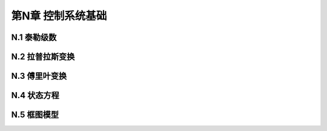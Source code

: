 =======================
第N章 控制系统基础
=======================

----------------
N.1 泰勒级数
----------------

----------------
N.2 拉普拉斯变换
----------------

----------------
N.3 傅里叶变换
----------------

-------------------
N.4 状态方程
-------------------

-------------------
N.5 框图模型
-------------------
